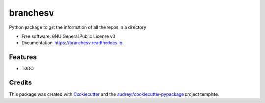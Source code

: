 ===============================
branchesv
===============================

.. image:: https://img.shields.io/pypi/v/branchesv.svg
        :target: https://pypi.python.org/pypi/branchesv

.. image:: https://readthedocs.org/projects/branchesv/badge/?version=latest
        :target: https://branchesv.readthedocs.io/en/latest/?badge=latest
        :alt: Documentation Status

.. image:: https://git.vauxoo.com/vauxoo/branchesv/badges/master/build.svg
        :target: https://git.vauxoo.com/vauxoo/branchesv/commits/master
        :alt: Gitlab CI


Python package to get the information of all the repos in a directory

* Free software: GNU General Public License v3
* Documentation: https://branchesv.readthedocs.io.

Features
--------

* TODO

Credits
---------

This package was created with Cookiecutter_ and the `audreyr/cookiecutter-pypackage`_ project template.

.. _Cookiecutter: https://github.com/audreyr/cookiecutter
.. _`audreyr/cookiecutter-pypackage`: https://github.com/audreyr/cookiecutter-pypackage
